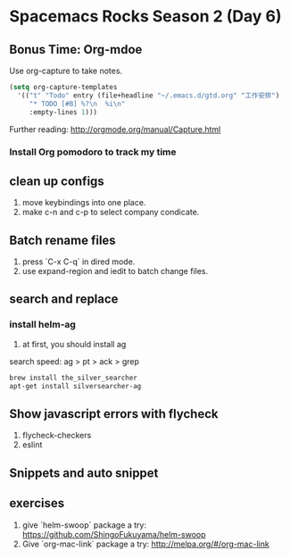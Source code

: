 * Spacemacs Rocks Season 2 (Day 6)
** Bonus Time: Org-mdoe
Use org-capture to take notes.
#+BEGIN_SRC emacs-lisp
  (setq org-capture-templates
	'(("t" "Todo" entry (file+headline "~/.emacs.d/gtd.org" "工作安排")
	   "* TODO [#B] %?\n  %i\n"
	   :empty-lines 1)))
#+END_SRC

Further reading:
http://orgmode.org/manual/Capture.html
*** Install Org pomodoro to track my time

** clean up configs
1. move keybindings into one place.
2. make c-n and c-p to select company condicate.

** Batch rename files
1. press `C-x C-q` in dired mode.
2. use expand-region and iedit to batch change files.

** search and replace
*** install helm-ag
1. at first, you should install ag
search speed:  ag > pt > ack > grep

#+BEGIN_SRC sh
brew install the_silver_searcher
apt-get install silversearcher-ag
#+END_SRC

** Show  javascript errors with flycheck
1. flycheck-checkers
2. eslint

** Snippets and auto snippet

** exercises
1. give `helm-swoop` package a try: https://github.com/ShingoFukuyama/helm-swoop
2. Give `org-mac-link` package a try: http://melpa.org/#/org-mac-link
